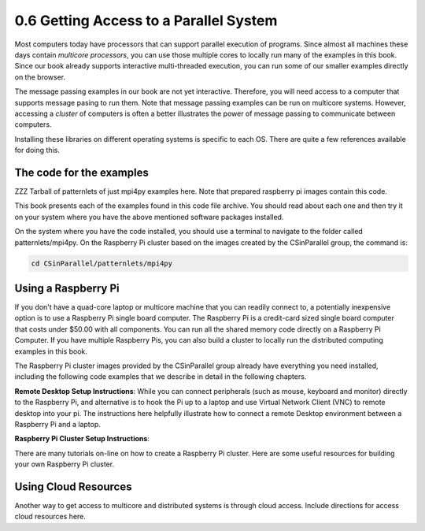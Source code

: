0.6 Getting Access to a Parallel System
----------------------------------------

Most computers today have processors that can support parallel execution of programs. Since almost all machines these days contain *multicore processors*, you can use those multiple cores to locally run many of the examples in this book. Since our book already supports interactive multi-threaded execution, you can 
run some of our smaller examples directly on the browser. 

The message passing examples in our book are not yet interactive. Therefore, you will need access to a computer that supports message pasing to run them. 
Note that message passing examples can be run on multicore systems. However, accessing a *cluster* of computers is often a better illustrates the power 
of message passing to communicate between computers.  

Installing these libraries on different operating systems is specific to each OS. There are quite a few references available for doing this.

The code for the examples
^^^^^^^^^^^^^^^^^^^^^^^^^^

ZZZ Tarball of patternlets of just mpi4py examples here. Note that prepared raspberry pi images contain this code.

This book presents each of the examples found in this code file archive. You should read about each one and then try it on your system where you have the above mentioned software packages installed.

On the system where you have the code installed, you should use a terminal to navigate to the folder called patternlets/mpi4py. On the Raspberry Pi cluster based on the images created by the CSinParallel group, the command is:

.. code:: bash

  cd CSinParallel/patternlets/mpi4py


Using a Raspberry Pi
^^^^^^^^^^^^^^^^^^^^^^^
If you don't have a quad-core laptop or multicore machine that you can readily connect to, a potentially inexpensive option is to use a Raspberry Pi single 
board computer. The Raspberry Pi is a credit-card sized single board computer that costs under $50.00 with all components. You can run all the shared memory code
directly on a Raspberry Pi Computer. If you have multiple Raspberry Pis, you can also build a cluster to locally run the distributed computing examples in this 
book.

The Raspberry Pi cluster images provided by the CSinParallel group already have everything you need installed, including the following code examples that we describe in detail in the following chapters.

**Remote Desktop Setup Instructions**:
While you can connect peripherals (such as mouse, keyboard and monitor) directly to the Raspberry Pi, and alternative is to hook the Pi up to a laptop and use 
Virtual Network Client (VNC) to remote desktop into your pi. The instructions here helpfully illustrate how to connect a remote Desktop environment between 
a Raspberry Pi and a laptop.

**Raspberry Pi Cluster Setup Instructions**:

There are many tutorials on-line on how to create a Raspberry Pi cluster. Here are some useful resources for building your own Raspberry Pi cluster.


Using Cloud Resources
^^^^^^^^^^^^^^^^^^^^^^

Another way to get access to multicore and distributed systems is through cloud access. Include directions for access cloud resources here. 

